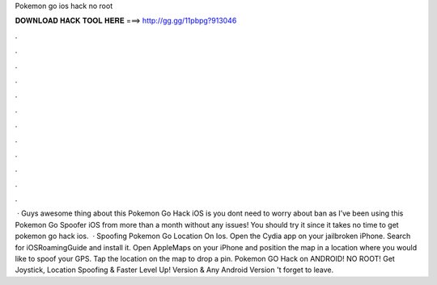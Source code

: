 Pokemon go ios hack no root

𝐃𝐎𝐖𝐍𝐋𝐎𝐀𝐃 𝐇𝐀𝐂𝐊 𝐓𝐎𝐎𝐋 𝐇𝐄𝐑𝐄 ===> http://gg.gg/11pbpg?913046

.

.

.

.

.

.

.

.

.

.

.

.

 · Guys awesome thing about this Pokemon Go Hack iOS is you dont need to worry about ban as I’ve been using this Pokemon Go Spoofer iOS from more than a month without any issues! You should try it since it takes no time to get pokemon go hack ios.  · Spoofing Pokemon Go Location On Ios. Open the Cydia app on your jailbroken iPhone. Search for iOSRoamingGuide and install it. Open AppleMaps on your iPhone and position the map in a location where you would like to spoof your GPS. Tap the location on the map to drop a pin. Pokemon GO Hack on ANDROID! NO ROOT! Get Joystick, Location Spoofing & Faster Level Up! Version & Any Android Version 't forget to leave.